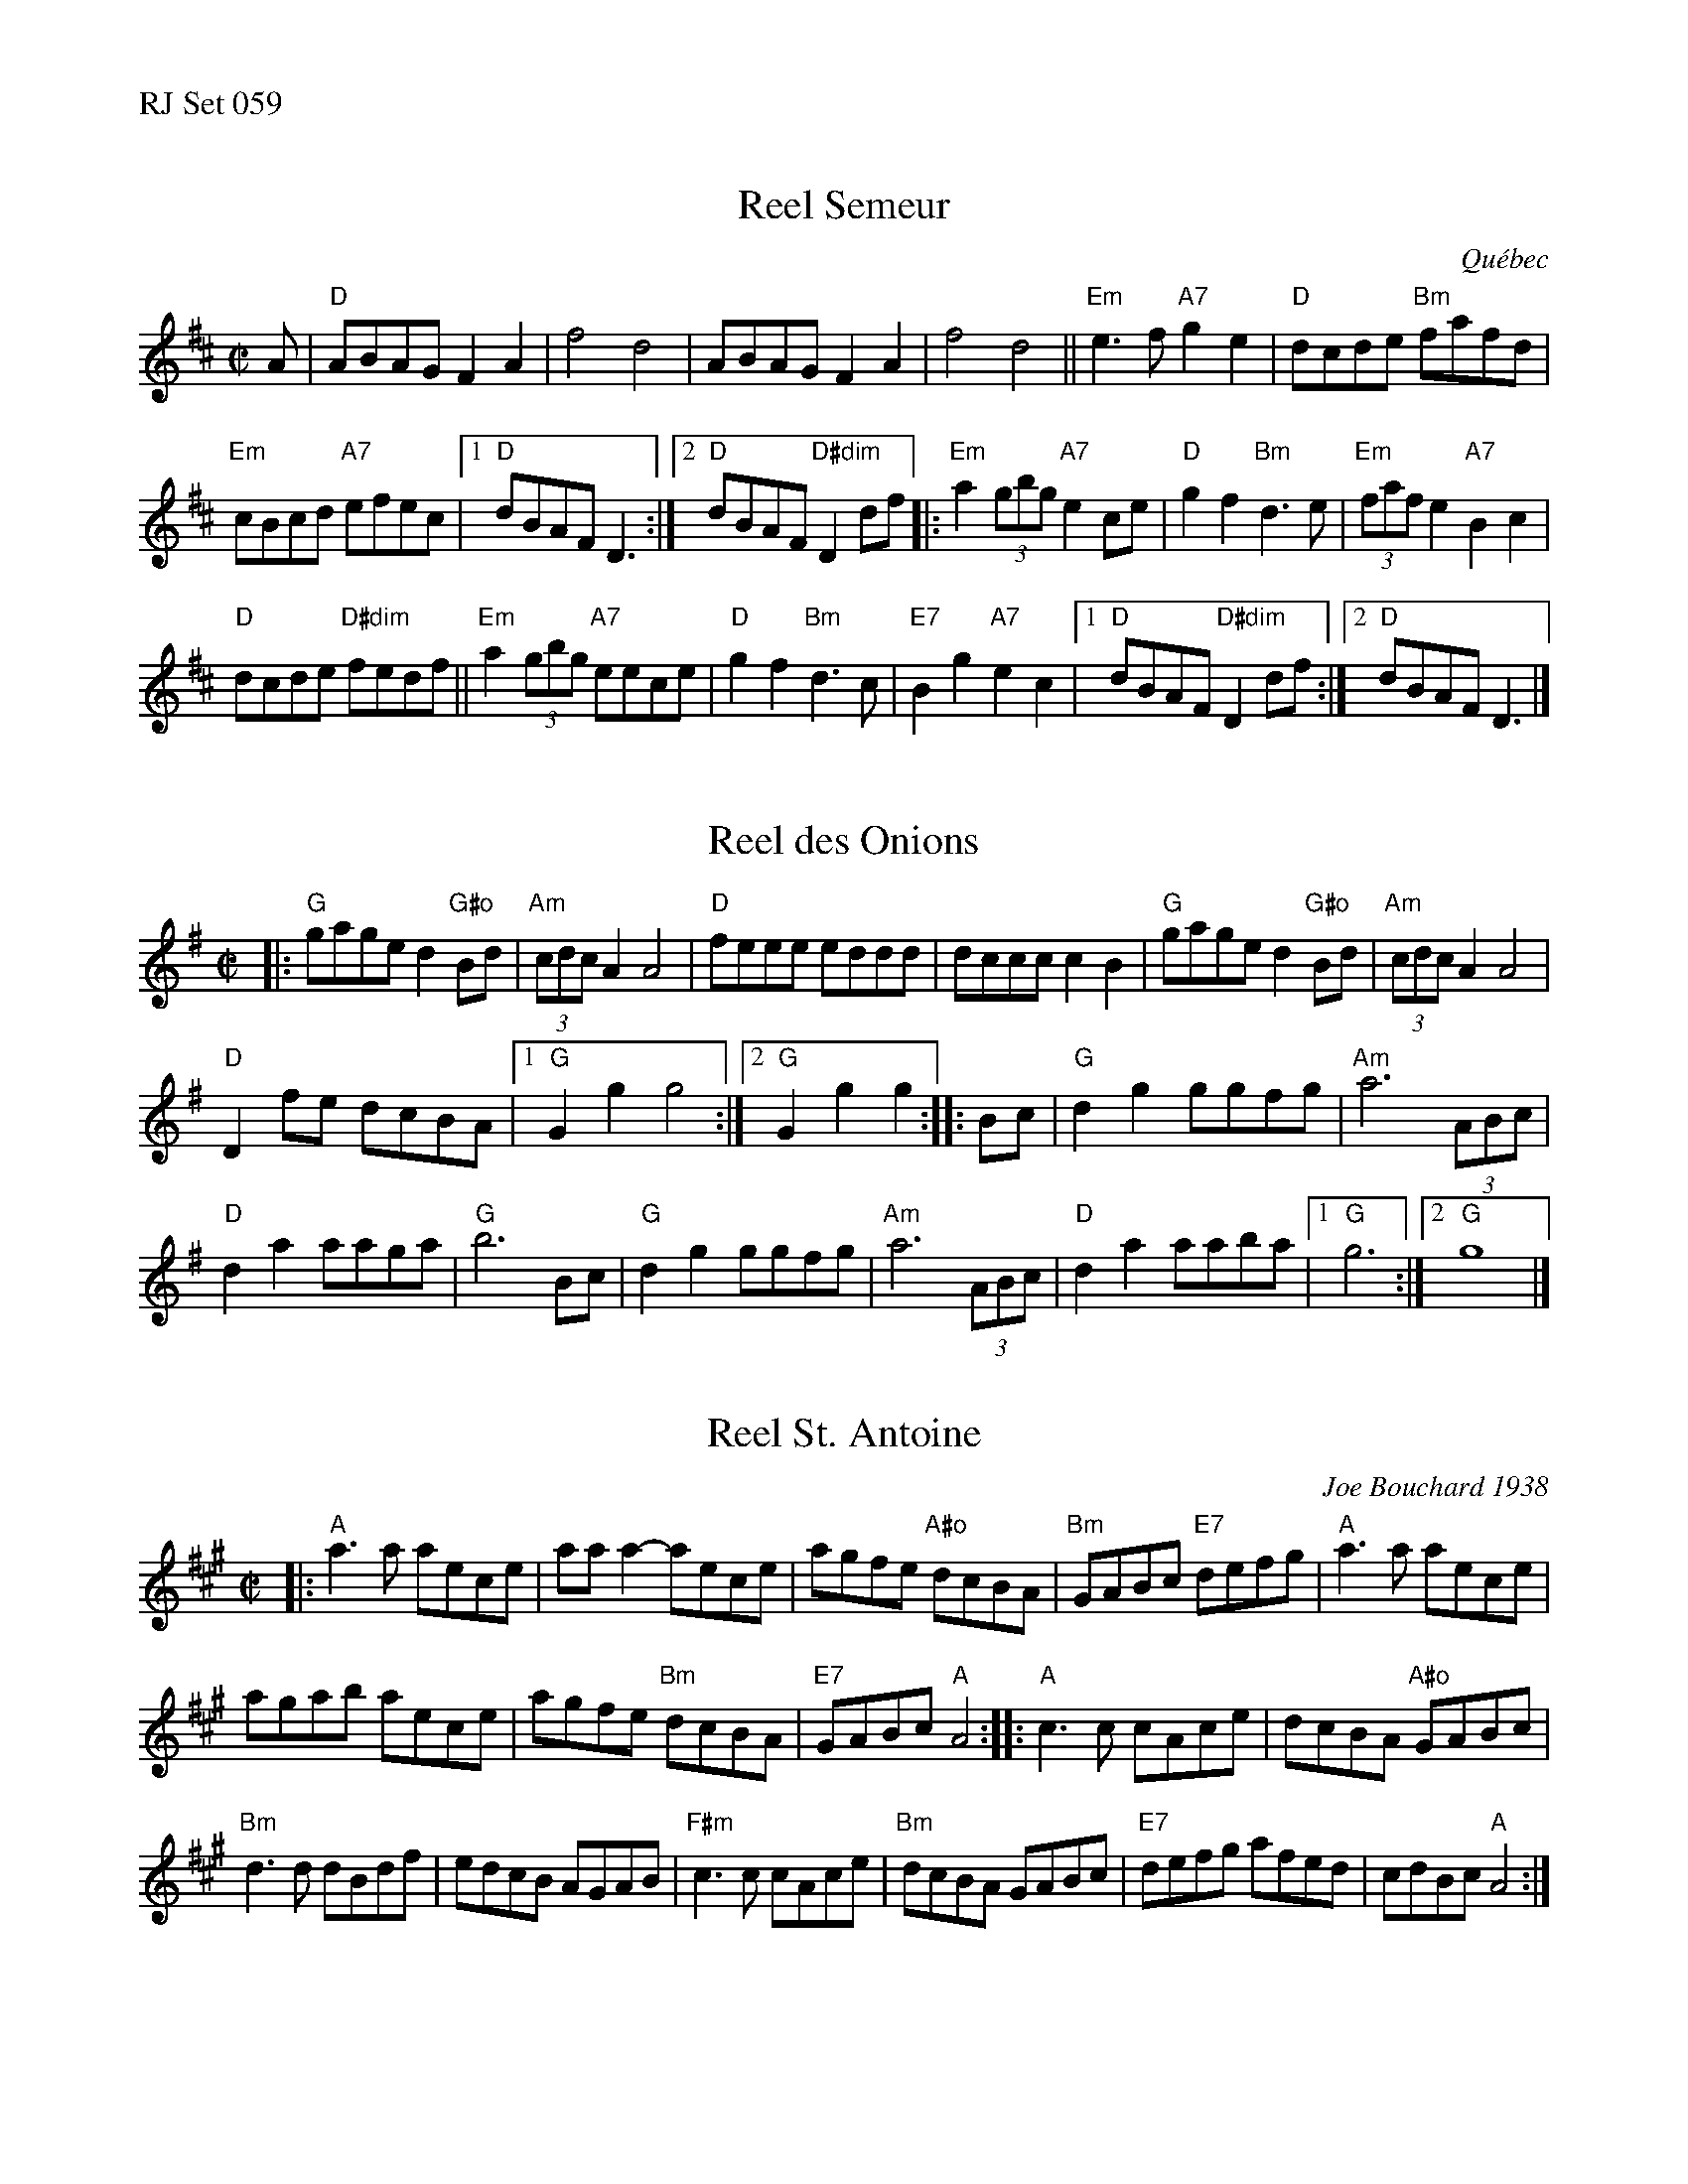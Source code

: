 %%text RJ Set 059


X: 1
T: Reel Semeur
R:reel
O:Qu\'ebec
H:Traditional reel from Quebec
S:From workshop by Richard Forest
Z:Translated to abc by Debbie Knight, editted by Mary Lou Knack
M:C|
K:D
A |\
"D"ABAG F2A2 | f4 d4 | ABAG  F2A2 | f4 d4 ||\
"Em"e3f "A7"g2e2 | "D"dcde "Bm"fafd |
"Em"cBcd "A7"efec |\
[1 "D"dBAF D3 :|[2 "D"dBAF "D#dim"D2df |:\
"Em"a2(3gbg "A7"e2ce | "D"g2f2 "Bm"d3e | "Em"(3faf e2 "A7"B2c2 |
"D"dcde "D#dim"fedf ||\
"Em"a2(3gbg "A7"eece | "D"g2f2 "Bm"d3c | "E7"B2g2 "A7"e2c2 |\
[1 "D"dBAF "D#dim"D2df :|[2 "D"dBAF D3 |]
% text 3/29/00.  From workshop by Richard Forest.


X: 2
T: Reel des Onions
M: C|
R: reel
K: G
|:\
"G"gage d2"G#o"Bd | (3"Am"cdc A2 A4 | "D"feee eddd | dccc c2B2 |\
"G"gage d2"G#o"Bd | (3"Am"cdc A2 A4 |
"D"D2fe dcBA |[1 "G"G2g2 g4 :|[2 "G"G2g2 g2 :: Bc | "G"d2g2 ggfg | "Am"a6 (3ABc |
"D"d2a2 aaga | "G"b6 Bc | "G"d2g2 ggfg | "Am"a6 (3ABc | "D"d2a2 aaba |[1 "G"g6 :|[2 "G"g8 |]
% text Roaring Jelly  R-107


X: 3
T: Reel St. Antoine
C: Joe Bouchard 1938
R: reel
%D:1938
M: C|
K: A
|:\
"A"a3a aece | aaa2-aece | agfe "A#o"dcBA | "Bm"GABc "E7"defg |\
"A"a3a aece |
agab aece | agfe "Bm"dcBA | "E7"GABc "A"A4 ::\
"A"c3c cAce | dcBA "A#o"GABc |
"Bm"d3d dBdf | edcB AGAB |\
"F#m"c3c cAce | "Bm"dcBA GABc | "E7"defg afed | cdBc "A"A4 :|
% text Roaring Jelly  R-132
% text 09/28/00

